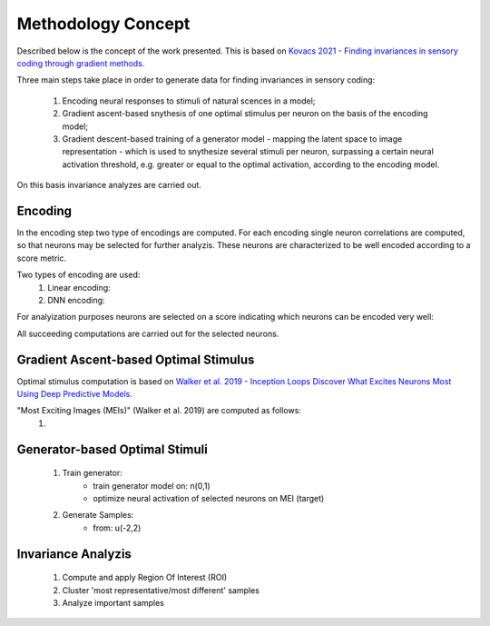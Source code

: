 ===================
Methodology Concept
===================

Described below is the concept of the work presented. This is based on `Kovacs 
2021 - Finding invariances in sensory coding through gradient methods.`_

.. _`Kovacs 2021 - Finding invariances in sensory coding through gradient methods.`: https://dspace.cuni.cz/handle/20.500.11956/127319


Three main steps take place in order to generate data for finding invariances 
in sensory coding:

    1. Encoding neural responses to stimuli of natural scences in a model; 
    2. Gradient ascent-based snythesis of one optimal stimulus per neuron on the basis of the encoding model;
    3. Gradient descent-based training of a generator model - mapping the latent space to image representation - which is used to snythesize several stimuli per neuron, surpassing a certain neural activation threshold, e.g. greater or equal to the optimal activation, according to the encoding model.


On this basis invariance analyzes are carried out.


Encoding
--------
In the encoding step two type of encodings are computed. For each encoding 
single neuron correlations are computed, so that neurons may be selected for 
further analyzis. These neurons are characterized to be well encoded according 
to a score metric. 


Two types of encoding are used:
    1. Linear encoding:
    2. DNN encoding: 

For analyization purposes neurons are selected on a score indicating which 
neurons can be encoded very well:


All succeeding computations are carried out for the selected neurons.


Gradient Ascent-based Optimal Stimulus
--------------------------------------
Optimal stimulus computation is based on `Walker et al. 2019 - Inception Loops 
Discover What Excites Neurons Most Using Deep Predictive Models`_.

.. _`Walker et al. 2019 - Inception Loops Discover What Excites Neurons Most Using Deep Predictive Models`: https://idp.nature.com/authorize/casa?redirect_uri=https://www.nature.com/articles/s41593-019-0517-x&casa_token=C0U1ibrLr90AAAAA:akK77Mg0iHzK7Qhr0Fy5E_SRFRGITo35umm7mlU9Ws9BPS0mzhVXhMnRaErwdBnfJDUiFEqYtNJkWyn5HQ

"Most Exciting Images (MEIs)" (Walker et al. 2019) are computed as follows:
    1. 


Generator-based Optimal Stimuli 
-------------------------------
    1. Train generator:
        - train generator model on: n(0,1)
        - optimize neural activation of selected neurons on MEI (target)
    2. Generate Samples:
        - from: u(-2,2)


Invariance Analyzis
-------------------
    1. Compute and apply Region Of Interest (ROI)
    2. Cluster 'most representative/most different' samples
    3. Analyze important samples
